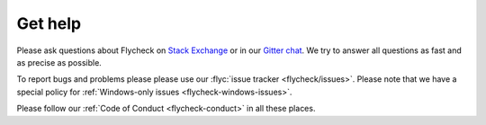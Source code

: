 .. _flycheck-get-help:

==========
 Get help
==========

Please ask questions about Flycheck on `Stack Exchange`_ or in our `Gitter
chat`_.  We try to answer all questions as fast and as precise as possible.

To report bugs and problems please please use our :flyc:`issue tracker
<flycheck/issues>`.  Please note that we have a special policy for
:ref:`Windows-only issues <flycheck-windows-issues>`.

Please follow our :ref:`Code of Conduct <flycheck-conduct>` in all these places.

.. _Stack Exchange: https://emacs.stackexchange.com/questions/tagged/flycheck
.. _Gitter chat: https://gitter.im/flycheck/flycheck
